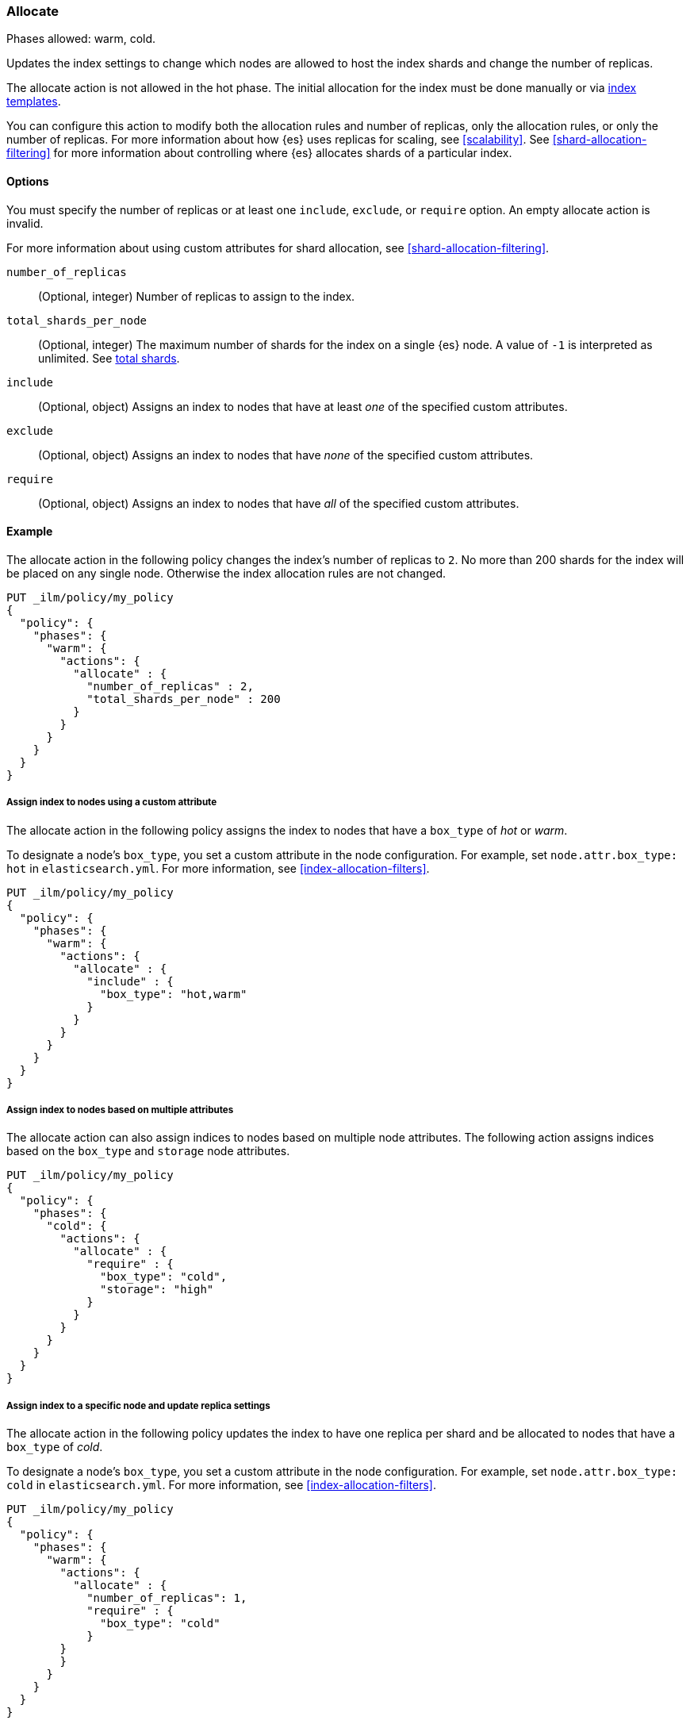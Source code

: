 [role="xpack"]
[[ilm-allocate]]
=== Allocate

Phases allowed: warm, cold.

Updates the index settings to change which nodes are allowed to host the index shards
and change the number of replicas.

The allocate action is not allowed in the hot phase.
The initial allocation for the index must be done manually or via
<<index-templates, index templates>>.

You can configure this action to modify both the allocation rules and number of replicas,
only the allocation rules, or only the number of replicas.
For more information about how {es} uses replicas for scaling, see
<<scalability>>. See <<shard-allocation-filtering>> for more information about
controlling where {es} allocates shards of a particular index.


[[ilm-allocate-options]]
==== Options

You must specify the number of replicas or at least one
`include`, `exclude`, or `require` option.
An empty allocate action is invalid.

For more information about using custom attributes for shard allocation,
see <<shard-allocation-filtering>>.

`number_of_replicas`::
(Optional, integer)
Number of replicas to assign to the index.

`total_shards_per_node`::
(Optional, integer)
The maximum number of shards for the index on a single {es} node. A value of `-1` is
interpreted as unlimited. See <<allocation-total-shards, total shards>>.

`include`::
(Optional, object)
Assigns an index to nodes that have at least _one_ of the specified custom attributes.

`exclude`::
(Optional, object)
Assigns an index to nodes that have _none_ of the specified custom attributes.

`require`::
(Optional, object)
Assigns an index to nodes that have _all_ of the specified custom attributes.

[[ilm-allocate-ex]]
==== Example

The allocate action in the following policy changes the index's number of replicas to `2`.
No more than 200 shards for the index will be placed on any single node. Otherwise the index
allocation rules are not changed.

[source,console]
--------------------------------------------------
PUT _ilm/policy/my_policy
{
  "policy": {
    "phases": {
      "warm": {
        "actions": {
          "allocate" : {
            "number_of_replicas" : 2,
            "total_shards_per_node" : 200
          }
        }
      }
    }
  }
}
--------------------------------------------------

[[ilm-allocate-assign-index-attribute-ex]]
===== Assign index to nodes using a custom attribute

The allocate action in the following policy assigns the index to nodes
that have a `box_type` of _hot_ or _warm_.

To designate a node's `box_type`, you set a custom attribute in the node configuration.
For example, set `node.attr.box_type: hot` in `elasticsearch.yml`.
For more information, see <<index-allocation-filters>>.

[source,console]
--------------------------------------------------
PUT _ilm/policy/my_policy
{
  "policy": {
    "phases": {
      "warm": {
        "actions": {
          "allocate" : {
            "include" : {
              "box_type": "hot,warm"
            }
          }
        }
      }
    }
  }
}
--------------------------------------------------

[[ilm-allocate-assign-index-multi-attribute-ex]]
===== Assign index to nodes based on multiple attributes

The allocate action can also assign indices to nodes based on multiple node
attributes. The following action assigns indices based on the `box_type` and
`storage` node attributes.

[source,console]
----
PUT _ilm/policy/my_policy
{
  "policy": {
    "phases": {
      "cold": {
        "actions": {
          "allocate" : {
            "require" : {
              "box_type": "cold",
              "storage": "high"
            }
          }
        }
      }
    }
  }
}
----

[[ilm-allocate-assign-index-node-ex]]
===== Assign index to a specific node and update replica settings

The allocate action in the following policy updates the index to have one replica per shard
and be allocated to nodes that have a `box_type` of _cold_.

To designate a node's `box_type`, you set a custom attribute in the node configuration.
For example, set `node.attr.box_type: cold` in `elasticsearch.yml`.
For more information, see <<index-allocation-filters>>.

[source,console]
--------------------------------------------------
PUT _ilm/policy/my_policy
{
  "policy": {
    "phases": {
      "warm": {
        "actions": {
          "allocate" : {
            "number_of_replicas": 1,
            "require" : {
              "box_type": "cold"
            }
        }
        }
      }
    }
  }
}
--------------------------------------------------
